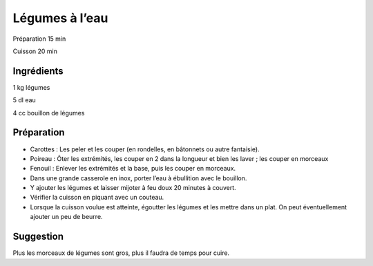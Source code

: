 Légumes à l’eau
===============

Préparation
15
min

Cuisson
20
min


Ingrédients
~~~~~~~~~~~

1
kg
légumes

5
dl
eau

4
cc
bouillon de légumes


Préparation
~~~~~~~~~~~

*   Carottes : Les peler et les couper (en rondelles, en bâtonnets ou autre fantaisie).



*   Poireau : Ôter les extrémités, les couper en 2 dans la longueur et bien les laver ; les couper en morceaux



*   Fenouil : Enlever les extrémités et la base, puis les couper en morceaux.



*   Dans une grande casserole en inox, porter l’eau à ébullition avec le bouillon.



*   Y ajouter les légumes et laisser mijoter à feu doux 20 minutes à couvert.



*   Vérifier la cuisson en piquant avec un couteau.



*   Lorsque la cuisson voulue est atteinte, égoutter les légumes et les mettre dans un plat. On peut éventuellement ajouter un peu de beurre.




Suggestion
~~~~~~~~~~

Plus les morceaux de légumes sont gros, plus il faudra de temps pour cuire.


